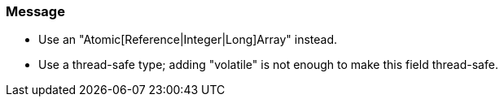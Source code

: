 === Message

* Use an "Atomic[Reference|Integer|Long]Array" instead.
* Use a thread-safe type; adding "volatile" is not enough to make this field thread-safe.

